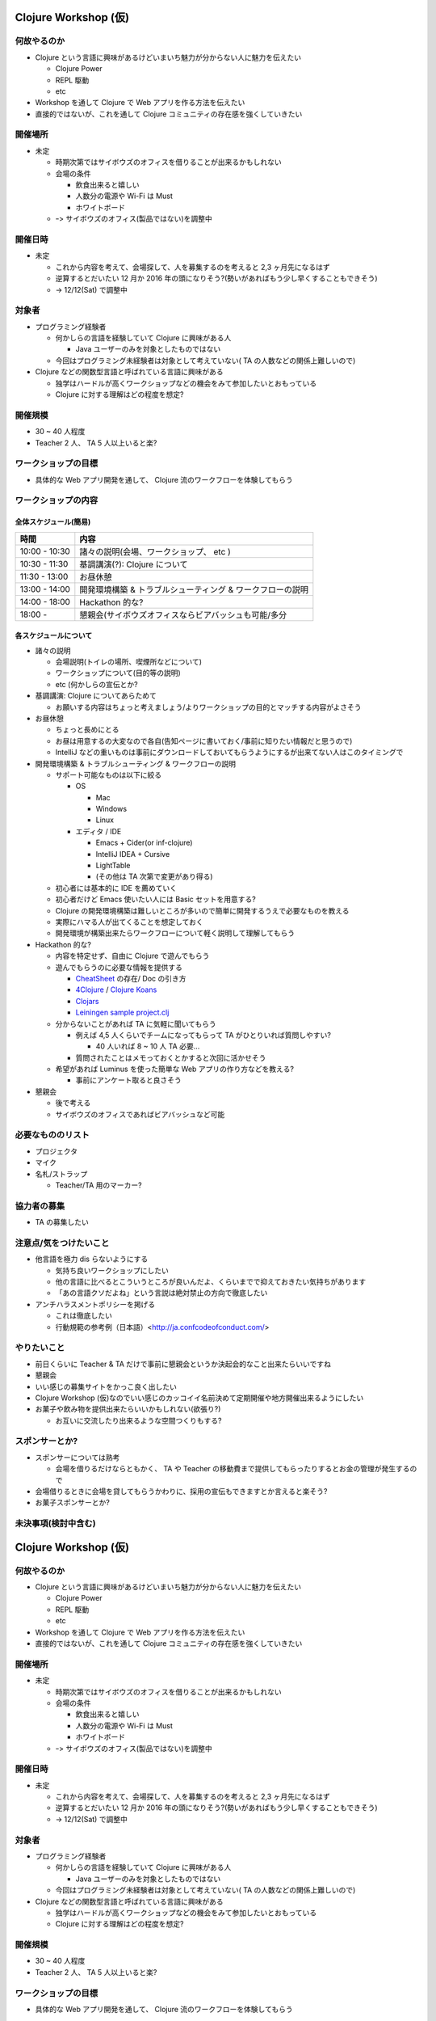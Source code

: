 =======================
 Clojure Workshop (仮)
=======================

何故やるのか
============

* Clojure という言語に興味があるけどいまいち魅力が分からない人に魅力を伝えたい

  * Clojure Power
  * REPL 駆動
  * etc

* Workshop を通して Clojure で Web アプリを作る方法を伝えたい
* 直接的ではないが、これを通して Clojure コミュニティの存在感を強くしていきたい

開催場所
========

* 未定

  * 時期次第ではサイボウズのオフィスを借りることが出来るかもしれない
  * 会場の条件

    * 飲食出来ると嬉しい
    * 人数分の電源や Wi-Fi は Must
    * ホワイトボード

  * ｰ> サイボウズのオフィス(製品ではない)を調整中

開催日時
========

* 未定

  * これから内容を考えて、会場探して、人を募集するのを考えると 2,3 ヶ月先になるはず
  * 逆算するとだいたい 12 月か 2016 年の頭になりそう?(勢いがあればもう少し早くすることもできそう)
  * -> 12/12(Sat) で調整中

対象者
======

* プログラミング経験者

  * 何かしらの言語を経験していて Clojure に興味がある人

    * Java ユーザーのみを対象としたものではない

  * 今回はプログラミング未経験者は対象として考えていない( TA の人数などの関係上難しいので)

* Clojure などの関数型言語と呼ばれている言語に興味がある

  * 独学はハードルが高くワークショップなどの機会をみて参加したいとおもっている
  * Clojure に対する理解はどの程度を想定?

開催規模
========

* 30 ~ 40 人程度
* Teacher 2 人、 TA 5 人以上いると楽?

ワークショップの目標
====================

* 具体的な Web アプリ開発を通して、 Clojure 流のワークフローを体験してもらう

ワークショップの内容
====================

全体スケジュール(簡易)
----------------------

================ ========================================================
時間              内容
================ ========================================================
 10:00 - 10:30    諸々の説明(会場、ワークショップ、 etc )
 10:30 - 11:30    基調講演(?): Clojure について
 11:30 - 13:00    お昼休憩
 13:00 - 14:00    開発環境構築 & トラブルシューティング & ワークフローの説明
 14:00 - 18:00    Hackathon 的な?
 18:00 -          懇親会(サイボウズオフィスならビアバッシュも可能/多分
================ ========================================================

各スケジュールについて
----------------------

* 諸々の説明

  * 会場説明(トイレの場所、喫煙所などについて)
  * ワークショップについて(目的等の説明)
  * etc (何かしらの宣伝とか?

* 基調講演: Clojure についてあらためて

  * お願いする内容はちょっと考えましょう/よりワークショップの目的とマッチする内容がよさそう

* お昼休憩

  * ちょっと長めにとる
  * お昼は用意するの大変なので各自(告知ページに書いておく/事前に知りたい情報だと思うので)
  * IntelliJ などの重いものは事前にダウンロードしておいてもらうようにするが出来てない人はこのタイミングで

* 開発環境構築 & トラブルシューティング & ワークフローの説明

  * サポート可能なものは以下に絞る

    * OS

      * Mac
      * Windows
      * Linux

    * エディタ / IDE

      * Emacs + Cider(or inf-clojure)
      * IntelliJ IDEA + Cursive
      * LightTable
      * (その他は TA 次第で変更があり得る)

  * 初心者には基本的に IDE を薦めていく
  * 初心者だけど Emacs 使いたい人には Basic セットを用意する?
  * Clojure の開発環境構築は難しいところが多いので簡単に開発するうえで必要なものを教える
  * 実際にハマる人が出てくることを想定しておく
  * 開発環境が構築出来たらワークフローについて軽く説明して理解してもらう

* Hackathon 的な?

  * 内容を特定せず、自由に Clojure で遊んでもらう
  * 遊んでもらうのに必要な情報を提供する

    * `CheatSheet <http://clojure.org/cheatsheet>`_ の存在/ Doc の引き方
    * `4Clojure <https://www.4clojure.com/>`_ / `Clojure Koans <http://clojurekoans.com/>`_
    * `Clojars <https://clojars.org/>`_
    * `Leiningen sample project.clj <https://github.com/technomancy/leiningen/blob/master/sample.project.clj>`_

  * 分からないことがあれば TA に気軽に聞いてもらう

    * 例えば 4,5 人くらいでチームになってもらって TA がひとりいれば質問しやすい?

      * 40 人いれば 8 ~ 10 人 TA 必要…

    * 質問されたことはメモっておくとかすると次回に活かせそう

  * 希望があれば Luminus を使った簡単な Web アプリの作り方などを教える?

    * 事前にアンケート取ると良さそう

* 懇親会

  * 後で考える
  * サイボウズのオフィスであればビアバッシュなど可能

必要なもののリスト
==================

* プロジェクタ
* マイク
* 名札/ストラップ

  * Teacher/TA 用のマーカー?

協力者の募集
============

* TA の募集したい

注意点/気をつけたいこと
=======================

* 他言語を極力 dis らないようにする

  * 気持ち良いワークショップにしたい
  * 他の言語に比べるとこういうところが良いんだよ、くらいまでで抑えておきたい気持ちがあります
  * 「あの言語クソだよね」という言説は絶対禁止の方向で徹底したい

* アンチハラスメントポリシーを掲げる

  * これは徹底したい
  * 行動規範の参考例（日本語）<http://ja.confcodeofconduct.com/>

やりたいこと
============

* 前日くらいに Teacher & TA だけで事前に懇親会というか決起会的なこと出来たらいいですね
* 懇親会
* いい感じの募集サイトをかっこ良く出したい
* Clojure Workshop (仮)なのでいい感じのカッコイイ名前決めて定期開催や地方開催出来るようにしたい
* お菓子や飲み物を提供出来たらいいかもしれない(欲張り?)

  * お互いに交流したり出来るような空間つくりもする?

スポンサーとか?
===============

* スポンサーについては熟考

  * 会場を借りるだけならともかく、 TA や Teacher の移動費まで提供してもらったりするとお金の管理が発生するので

* 会場借りるときに会場を貸してもらうかわりに、採用の宣伝もできますとか言えると楽そう?
* お菓子スポンサーとか?

未決事項(検討中含む)
===============

=======================
 Clojure Workshop (仮)
=======================

何故やるのか
============

* Clojure という言語に興味があるけどいまいち魅力が分からない人に魅力を伝えたい

  * Clojure Power
  * REPL 駆動
  * etc

* Workshop を通して Clojure で Web アプリを作る方法を伝えたい
* 直接的ではないが、これを通して Clojure コミュニティの存在感を強くしていきたい

開催場所
========

* 未定

  * 時期次第ではサイボウズのオフィスを借りることが出来るかもしれない
  * 会場の条件

    * 飲食出来ると嬉しい
    * 人数分の電源や Wi-Fi は Must
    * ホワイトボード

  * ｰ> サイボウズのオフィス(製品ではない)を調整中

開催日時
========

* 未定

  * これから内容を考えて、会場探して、人を募集するのを考えると 2,3 ヶ月先になるはず
  * 逆算するとだいたい 12 月か 2016 年の頭になりそう?(勢いがあればもう少し早くすることもできそう)
  * -> 12/12(Sat) で調整中

対象者
======

* プログラミング経験者

  * 何かしらの言語を経験していて Clojure に興味がある人

    * Java ユーザーのみを対象としたものではない

  * 今回はプログラミング未経験者は対象として考えていない( TA の人数などの関係上難しいので)

* Clojure などの関数型言語と呼ばれている言語に興味がある

  * 独学はハードルが高くワークショップなどの機会をみて参加したいとおもっている
  * Clojure に対する理解はどの程度を想定?

開催規模
========

* 30 ~ 40 人程度
* Teacher 2 人、 TA 5 人以上いると楽?

ワークショップの目標
====================

* 具体的な Web アプリ開発を通して、 Clojure 流のワークフローを体験してもらう

ワークショップの内容
====================

全体スケジュール(簡易)
----------------------

================ ========================================================
時間              内容
================ ========================================================
 10:00 - 10:30    諸々の説明(会場、ワークショップ、 etc )
 10:30 - 11:30    基調講演(?): Clojure について
 11:30 - 13:00    お昼休憩
 13:00 - 14:00    開発環境構築 & トラブルシューティング & ワークフローの説明
 14:00 - 18:00    Hackathon 的な?
 18:00 -          懇親会(サイボウズオフィスならビアバッシュも可能/多分
================ ========================================================

各スケジュールについて
----------------------

* 諸々の説明

  * 会場説明(トイレの場所、喫煙所などについて)
  * ワークショップについて(目的等の説明)
  * etc (何かしらの宣伝とか?

* 基調講演: Clojure についてあらためて

  * お願いする内容はちょっと考えましょう/よりワークショップの目的とマッチする内容がよさそう

* お昼休憩

  * ちょっと長めにとる
  * お昼は用意するの大変なので各自(告知ページに書いておく/事前に知りたい情報だと思うので)
  * IntelliJ などの重いものは事前にダウンロードしておいてもらうようにするが出来てない人はこのタイミングで

* 開発環境構築 & トラブルシューティング & ワークフローの説明

  * サポート可能なものは以下に絞る

    * OS

      * Mac
      * Windows
      * Linux

    * エディタ / IDE

      * Emacs + Cider(or inf-clojure)
      * IntelliJ IDEA + Cursive
      * LightTable
      * (その他は TA 次第で変更があり得る)

  * 初心者には基本的に IDE を薦めていく
  * 初心者だけど Emacs 使いたい人には Basic セットを用意する?
  * Clojure の開発環境構築は難しいところが多いので簡単に開発するうえで必要なものを教える
  * 実際にハマる人が出てくることを想定しておく
  * 開発環境が構築出来たらワークフローについて軽く説明して理解してもらう

* Hackathon 的な?

  * 内容を特定せず、自由に Clojure で遊んでもらう
  * 遊んでもらうのに必要な情報を提供する

    * `CheatSheet <http://clojure.org/cheatsheet>`_ の存在/ Doc の引き方
    * `4Clojure <https://www.4clojure.com/>`_ / `Clojure Koans <http://clojurekoans.com/>`_
    * `Clojars <https://clojars.org/>`_
    * `Leiningen sample project.clj <https://github.com/technomancy/leiningen/blob/master/sample.project.clj>`_

  * 分からないことがあれば TA に気軽に聞いてもらう

    * 例えば 4,5 人くらいでチームになってもらって TA がひとりいれば質問しやすい?

      * 40 人いれば 8 ~ 10 人 TA 必要…

    * 質問されたことはメモっておくとかすると次回に活かせそう

  * 希望があれば Luminus を使った簡単な Web アプリの作り方などを教える?

    * 事前にアンケート取ると良さそう

* 懇親会

  * 後で考える
  * サイボウズのオフィスであればビアバッシュなど可能

必要なもののリスト
==================

* プロジェクタ
* マイク
* 名札/ストラップ

  * Teacher/TA 用のマーカー?

協力者の募集
============

* TA の募集したい

注意点/気をつけたいこと
=======================

* 他言語を極力 dis らないようにする

  * 気持ち良いワークショップにしたい
  * 他の言語に比べるとこういうところが良いんだよ、くらいまでで抑えておきたい気持ちがあります
  * 「あの言語クソだよね」という言説は絶対禁止の方向で徹底したい

* アンチハラスメントポリシーを掲げる

  * これは徹底したい
  * 行動規範の参考例（日本語）<http://ja.confcodeofconduct.com/>

やりたいこと
============

* 前日くらいに Teacher & TA だけで事前に懇親会というか決起会的なこと出来たらいいですね
* 懇親会
* いい感じの募集サイトをかっこ良く出したい
* Clojure Workshop (仮)なのでいい感じのカッコイイ名前決めて定期開催や地方開催出来るようにしたい
* お菓子や飲み物を提供出来たらいいかもしれない(欲張り?)

  * お互いに交流したり出来るような空間つくりもする?

スポンサーとか?
===============

* スポンサーについては熟考

  * 会場を借りるだけならともかく、 TA や Teacher の移動費まで提供してもらったりするとお金の管理が発生するので

* 会場借りるときに会場を貸してもらうかわりに、採用の宣伝もできますとか言えると楽そう?
* お菓子スポンサーとか?

未決事項(検討中含む)
===============

* [v] 日程を決める -> 12/12 (仮)
* [v] 場所 ->　サイボウズのオフィス
* [_] ワークショップの時間を決める
* [_] ワークショップで使うIDEとか開発環境を決める -> 確定はさせず、サポート出来る対象をあげておく
* [_] ワークショップの内容を決める
* [v] ワークショップ後の懇親会の場所決め -> 会場を 9 時まで押さえてるので、ビアバッシュ2 時間程度
* [_] アンチハラスメントポリシーについて -> http://clojurewest.org/policies or http://www.londonclojurians.org/code-of-conduct.html
* [_] Teacher & TA だけで事前に懇親会


